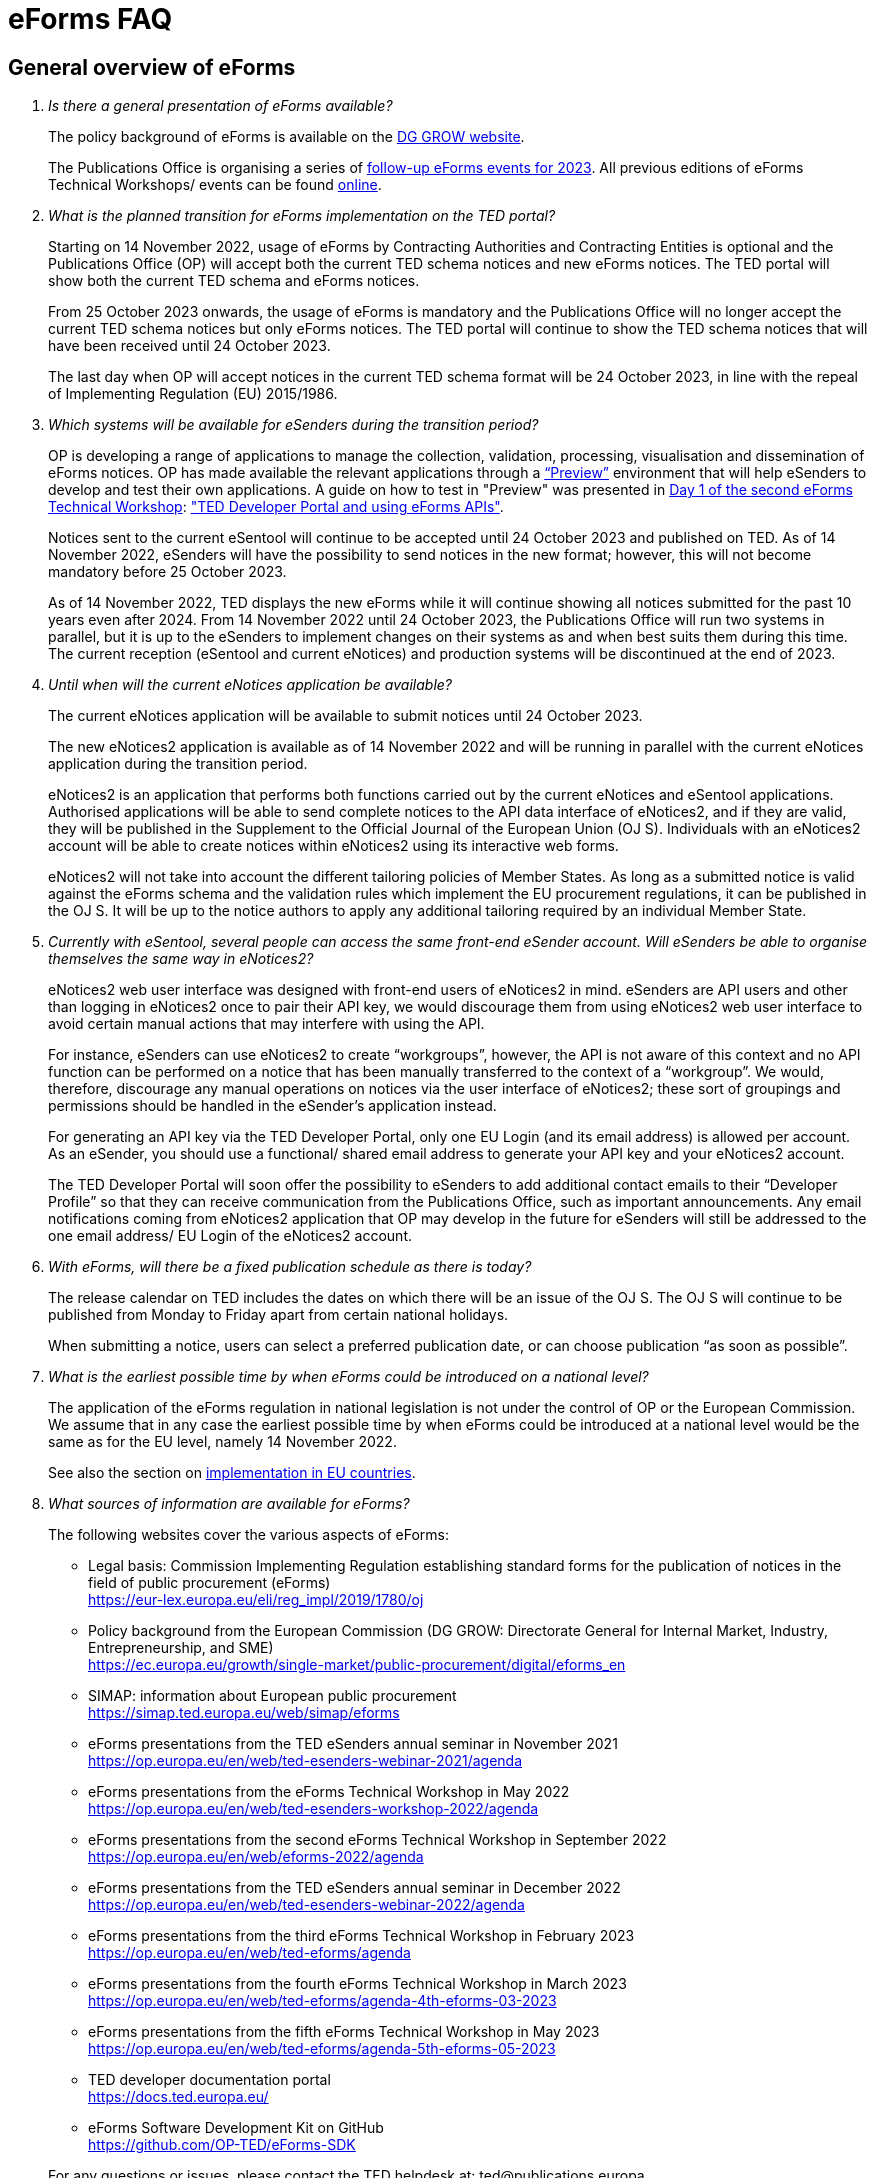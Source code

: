= eForms FAQ
:page-aliases: home:FAQ:eforms.adoc

== General overview of eForms 
[qanda]
 

Is there a general presentation of eForms available?:: 

The policy background of eForms is available on the link:https://ec.europa.eu/growth/single-market/public-procurement/digital/eforms_en[DG GROW website].
+
The Publications Office is organising a series of link:https://op.europa.eu/en/web/ted-eforms/home[follow-up eForms events for 2023]. All previous editions of eForms Technical Workshops/ events can be found link:https://op.europa.eu/en/web/ted-eforms/previous-editions[online].
+




What is the planned transition for eForms implementation on the TED portal?:: 

Starting on 14 November 2022, usage of eForms by Contracting Authorities
and Contracting Entities is optional and the Publications Office (OP) will
accept both the current TED schema notices and new eForms notices. The
TED portal will show both the current TED schema and eForms notices. 
+
From 25 October 2023 onwards, the usage of eForms is mandatory and the
Publications Office will no longer accept the current TED schema notices
but only eForms notices. The TED portal will continue to show the TED
schema notices that will have been received until 24 October 2023. 
+
The last day when OP will accept notices in the current TED schema format 
will be 24 October 2023, in line with the repeal of Implementing Regulation (EU) 2015/1986.
 

Which systems will be available for eSenders during the transition period?:: 

OP is developing a range of applications to manage the collection, validation, processing, visualisation and dissemination of eForms notices. 
OP has made available the relevant applications through a link:https://docs.ted.europa.eu/home/eforms/preview/[“Preview”] environment 
that will help eSenders to develop and test their own applications. A guide on how to test in "Preview" was presented in
link:https://op.europa.eu/en/web/eforms-2022/agenda[Day 1 of the second eForms Technical Workshop]: 
link:https://op.europa.eu/documents/10630606/0/TED-Developer-Portal-eForms-APIs-Sep29-eForms-Technical-Workshop.pptx/d0237e8e-500d-4b11-526c-e66c23ec773c?t=1664438251508["TED Developer Portal and using eForms APIs"].
+
Notices sent to the current eSentool will continue to be accepted until
24 October 2023 and published on TED. As of 14 November 2022, eSenders
will have the possibility to send notices in the new format; however,
this will not become mandatory before 25 October 2023. 
+
As of 14 November 2022, TED displays the new eForms while it will continue showing all notices 
submitted for the past 10 years even after 2024. 
From 14 November 2022 until 24 October 2023, the Publications Office
will run two systems in parallel, but it is up to the eSenders to
implement changes on their systems as and when best suits them during
this time. The current reception (eSentool and current eNotices) and production systems will be discontinued at the end of 2023.

 

Until when will the current eNotices application be available?:: 
 
The current eNotices application will be available to submit notices until 24 October 2023. 
+
The new eNotices2 application is available as of 14 November 2022
and will be running in parallel with the current eNotices application during the
transition period. 
+
eNotices2 is an application that performs both functions carried out 
by the current eNotices and eSentool applications. Authorised applications 
will be able to send complete notices to the API data interface of eNotices2, 
and if they are valid, they will be published in the Supplement to the Official Journal 
of the European Union (OJ S). Individuals with an eNotices2 account will be able to 
create notices within eNotices2 using its interactive web forms. 
+
eNotices2 will not take into account the different tailoring policies of Member States. 
As long as a submitted notice is valid against the eForms schema and the validation 
rules which implement the EU procurement regulations, it can be published in the OJ S. 
It will be up to the notice authors to apply any additional tailoring required 
by an individual Member State. 
 
 
 
Currently with eSentool, several people can access the same front-end eSender account. Will eSenders be able to organise themselves the same way in eNotices2?::

eNotices2 web user interface was designed with front-end users of eNotices2 in mind. 
eSenders are API users and other than logging in eNotices2 once to pair their API key, 
we would discourage them from using eNotices2 web user interface to avoid certain manual actions that may interfere with using the API. 
+
For instance, eSenders can use eNotices2 to create “workgroups”, however, the API is not aware of this context 
and no API function can be performed on a notice that has been manually transferred to the context of a “workgroup”. 
We would, therefore, discourage any manual operations on notices via the user interface of eNotices2; 
these sort of groupings and permissions should be handled in the eSender’s application instead. 
+
For generating an API key via the TED Developer Portal, only one EU Login (and its email address) is allowed per account. 
As an eSender, you should use a functional/ shared email address to generate your API key and your eNotices2 account.  
+
The TED Developer Portal will soon offer the possibility to eSenders to add additional contact emails to their “Developer Profile” 
so that they can receive communication from the Publications Office, such as important announcements. 
Any email notifications coming from eNotices2 application that OP may develop in the future for eSenders will still be addressed 
to the one email address/ EU Login of the eNotices2 account. 



With eForms, will there be a fixed publication schedule as there is today?::

The release calendar on TED includes the dates on which there will be an issue of the OJ S. 
The OJ S will continue to be published from Monday to Friday apart from certain national holidays. 
+
When submitting a notice, users can select a preferred publication date, or can choose publication “as soon as possible”. 
  


What is the earliest possible time by when eForms could be introduced on a national level?:: 

The application of the eForms regulation in national legislation is
not under the control of OP or the European
Commission. We assume that in any case the earliest possible time by
when eForms could be introduced at a national level would be the same as
for the EU level, namely 14 November 2022. 
+
See also the section on link:https://ec.europa.eu/growth/single-market/public-procurement/digital/eforms_en[implementation in EU countries].


 
What sources of information are available for eForms?:: 

The following websites cover the various aspects of eForms: 
+
--
* Legal basis: Commission Implementing Regulation establishing standard
forms for the publication of notices in the field of public procurement (eForms) +
link:https://eur-lex.europa.eu/eli/reg_impl/2019/1780/oj[]
+
* Policy background from the European Commission (DG GROW: Directorate
General for Internal Market, Industry, Entrepreneurship, and SME) +
https://ec.europa.eu/growth/single-market/public-procurement/digital/eforms_en
+
* SIMAP: information about European public procurement +
https://simap.ted.europa.eu/web/simap/eforms
+
* eForms presentations from the TED eSenders annual seminar in November 2021 +
https://op.europa.eu/en/web/ted-esenders-webinar-2021/agenda
+
* eForms presentations from the eForms Technical Workshop in May 2022 +
https://op.europa.eu/en/web/ted-esenders-workshop-2022/agenda
+
* eForms presentations from the second eForms Technical Workshop in September 2022 +
https://op.europa.eu/en/web/eforms-2022/agenda
+
* eForms presentations from the TED eSenders annual seminar in December 2022 +
https://op.europa.eu/en/web/ted-esenders-webinar-2022/agenda
+
* eForms presentations from the third eForms Technical Workshop in February 2023 +
https://op.europa.eu/en/web/ted-eforms/agenda
+
* eForms presentations from the fourth eForms Technical Workshop in March 2023 +
https://op.europa.eu/en/web/ted-eforms/agenda-4th-eforms-03-2023
+
* eForms presentations from the fifth eForms Technical Workshop in May 2023 +
https://op.europa.eu/en/web/ted-eforms/agenda-5th-eforms-05-2023
+
* TED developer documentation portal +
https://docs.ted.europa.eu/
+
* eForms Software Development Kit on GitHub +
https://github.com/OP-TED/eForms-SDK
--
+
For any questions or issues, please contact the TED helpdesk at: ted@publications.europa  
+

For developers, please see our link:https://docs.ted.europa.eu/eforms/latest/guide/index.html[eForms Developer Guide].
+

For technical and development-related questions, GitHub discussions are open for developers: https://github.com/OP-TED/eForms-SDK/discussions/. 
The forum is to allow eForms application developers to provide feedback and share their experiences using the eForms SDK. 
The eForms SDK development team at the Publications Office may collect feedback but may not be able to engage in discussions. 
If you want to report a bug in the eForms SDK, please create an issue: https://github.com/OP-TED/eForms-SDK/issues.
+

Please note that the document "XPATHs provisional release v. 1.0.docx" is outdated 
and will no longer be updated. The equivalent information, and much more, is now available in the 
eForms SDK, which also takes into account the fact that some Business Terms occur 
in different contexts, and that the rules may differ between these contexts. 
 

== Forms and procedures 
[qanda]

 
Is there a mapping of standard forms to eForms notices?::

For a mapping of standard forms to eForms notices, please refer to COMMISSION IMPLEMENTING REGULATION (EU) 2019/1780 and 
Table 1 of the Annex as the authoritative source of information. 
+
You may also find useful the “Initial mapping of current TED-XML schema to eForms (13/04/2022)”, 
which was shared on SIMAP: https://simap.ted.europa.eu/web/simap/eforms 



What is the lifecycle of an eForms notice?::

An overview of the 
link:https://op.europa.eu/documents/11465927/11661400/2023-01-02-Lifecycle+of+eForms+notices-3rd+eForms+Technical+Workshop.pptx/a83fc6b8-191e-3e20-a412-7b94ba5317cc?t=1675250338281[lifecycle of eForms notices] was presented during the 3rd eForms Technical Workshop.


What is planned with eForms regarding the OJ S publication number?::

Starting on 14 November any notices submitted as eForms will have a publication number of 8 digits, 
meaning that any application handling eForms must use this format. As of SDK 1.7, eForms notices will have up to 8 digits (leading zeros allowed). 
On TED, eForms notices will therefore have a publication number of up to 8 digits
and TED-XML notices will continue to have a 6-digit publication number. 
+
The current TED website will continue to have a limitation of 6 digits when addressing a notice in its URL, meaning that it will be necessary to 
remove the two leading zeros in the publication number when linking to an eForms notice.  For example, to link to eForms notice 00654321-2022, 
the URL would be https://ted.europa.eu/udl?uri=TED:NOTICE:654321-2022:TEXT:EN:HTML 
+
TED publication numbers will not exceed 1 million per year and can continue to be expressed in 6 digits. 
This limitation will end with the launch of the TED 2.0 website in the second half of 2023. 



Will eSenders have to send eForms for procedures that were started with the current standard forms? If so, how will the previous publication field be filled in, given that the Procedure Identifier is not used in the current forms?:: 

Once the use of eForms becomes mandatory, eSenders will be required to
send eForms notices for any procedures that were started with the
current standard forms. As there is no Procedure Identifier in the
current forms, in these cases the notice number of the previous TED XML
notice (as published in the OJ S) must be entered in the previous
publication field in the eForms notice. 
+
See link:https://docs.ted.europa.eu/eforms/latest/schema/procedure-lot-part-information.html#previousNoticeSection[Previous Notice (OPP-090)] in the documentation. 
+
OPP-090 should be used exclusively to point to a TED XML notice if it may not be covered by other fields, i.e.:
+
* Change Notice Version Identifier (BT-758),
+
* Modification Previous Notice Section Identifier (BT-1501),
+
* Previous Planning Identifier (BT-125), or
+
* Framework Notice Identifier (OPT-100).

+
Any referenced notice must have been already published. Referring to a TED XML notice, the format may only be ‘XXXXXX-YYYY’, i.e. Notice Publication ID.

+ 
To link from an eForms Notice to a published TED XML notice: 
* When modifying one or more Contracts, use a Contract Modification Notice, with BT-1501 Modification Previous Notice Identifier holding the Publication ID of the original Contract Award Notice.
+
* When changing any Notice, or the procurement documents associated with a Notice, publish a Change Notice with BT-758 holding the Publication ID of the previous Change notice, or if this is the first Change notice, the original notice. 
+
* When linking a Lot or Part to one or more Parts of a preceding Prior Information Notice, BT-125 should contain the Publication ID of the PIN Notice. 
+
* When linking a specific SettledContract to a Framework Contract, OPT-100 should contain the Publication ID of the notice related to the Framework Contract. 
+
* If none of the above options apply, a preceding notice may be linked to by putting its Publication ID in OPP-090. 


 
In the documentation we can read that we must use a UUID version 4 for the Procedure Identifier. Are there any limitations? Can we use every possible identifier and is it possible that two or more eSenders use the same number identifier in this case?::

The Procedure UUID is not linked to the eSender but to the procedure. Same Procedure UUID documents will be linked together in the same family of documents; 
this is the case - for instance -  for a continued procedure. In practice, it would be possible to send same family documents 
(linked together through the same Procedure ID) through different eSenders/ platforms. 
+
There are no limitations at this stage and version 4 UUID was chosen as the chances that the same UUID will be generated is close enough to zero to be negligible. 



How can a Contract Notice (current schema) be linked to a Contract Award Notice (eForms)?::

eForms include some BTs with the identifier of the previous notice, regardless of 
whether the notice uses the current TED schema or is an eForms notice. 
If the previous notice does not use eForms, the identifier will be the OJ S Notice ID (XXXXXX-YYYY). 
For eForms, the previous notice identifier can be the Notice ID (UUID-vv).
+
See also link:https://docs.ted.europa.eu/eforms/latest/schema/procedure-lot-part-information.html#previousNoticeSection[Previous Notice (OPP-090)]
in the documentation. 



How do we make a correction (F14) to a notice published in current schema, after transitioning to eForms?::

In the same way that it will be possible to link current form notices to eForms 
for procedures that started with the current form TED schema and ended with eForms. 
+
The notice in eForms format will link to the preceding TED format notice 
by referencing its OJ S number. However, a TED format notice cannot follow a notice 
in eForms format. 
+
OP is currently creating a converter, so a published notice 
in TED format can be converted to a partial eForms notice; "partial", because eForms notices 
contain much more information than TED notices. However, the "partial" eForms notice 
will have to be completed and checked in the eSenders’ systems. 
+
Regarding the F14, there is no longer a specific form for corrections such as the current F14. 
The Change notice Business Group will instead work as a separate section that will be 
attached to any notice, to indicate that this notice corrects, changes, or otherwise modifies 
a "parent" notice with the use of BG-9 and in particular BT-140 Change Reason Code. Both the original notice and its change notice will be published.
+
See link:https://docs.ted.europa.eu/eforms/latest/schema/change-notice.html#changesAssociatedElementsTable[Changes-associated elements] in the documentation
and questions concerning change notices on GitHub: https://github.com/OP-TED/eForms-SDK/discussions/88# 



Currently an F14 may not be submitted until its previous notice is published. Will there be a change with eForms?:: 

With eForms, there will be a Change notice, which is a reproduction of its parent notice with an extra section 
to advertise changes to the procurement and procurement documents and for correction of clerical errors.
Major changes such as adding or removing Lots to a published Contract Notice cannot be done through a Change notice; 
in this case, a new CN would be expected. 
+
A Change form is only possible for notices whose parent notice has been published to avoid the possibility that different users 
may act on the same notice at the same time. If the parent notice has not yet been published, users can stop publication and resubmit. 
+
In case of many clerical errors, it will be possible to cancel a notice, which will cancel the notice itself and make it null and void, 
but this will not cancel the procedure. The user can - in this case - republish the same notice. 
To cancel the procedure, we would expect a Contract Award Notice with no winner - regardless of whether the submission deadlines have been reached or not – 
along with a reason.  
+
Even when the Contracting Authority decides to end the process for one lot only (out of many) with no winner in the CAN, 
the lot would be expected to be present/ carried over for all changes in the future. The Contracting Authority may choose to indicate that the lot 
will not be relaunched through BT-634. 
+
Please note that all notices that are successfully submitted will be published. The publication of a notice itself cannot be cancelled 
unless a user stops it before it reaches the daily export to TED. 



Does the publication of a CAN to cancel one / some of the lots automatically require the buyer to also publish a Change notice for the original Contract Notice, in order to “update” it?::
 
There is no obligation to publish a change; the buyer could, however, change the notice and use BT-634 to explicitly note that 
this lot/ these lots will not be relaunched. 



When creating a Change notice, should we send a new notice version with all changes included AND the section with the information of what has been changed or should we only send the Change notice separately?::

The Change notice Business Group works as a separate section that will be attached to any notice to indicate that this notice corrects, 
changes, or otherwise modifies a "parent" notice (identified by NoticeID and VersionID) with the use of BG-9 and in particular BT-140 Change Reason Code. 
+
A Change notice must contain all the information reported in the initial notice, with changes applied, as well as a section 
describing the latest changes (to the immediately preceding Notice): 
+
Changes may apply to notices of any form type. A Change notice may only concern a single notice and contains all the information from 
that initial notice with applied changes in addition to the information on those changes. 
+
When a change is applied to a previous Change notice, the consolidated text must integrate all changes from previous versions, 
and only the latest changes are described in the changes section. 
+
A Change notice may report that the procurement documents referenced by the initial notice have changed, and the date of that change, 
using BT-718 Procurement Documents Change Indicator and BT-719 Procurement Documents Change Date. 
A description of the changes to the procurement documents may be included in BT-141 Change Description. 
+
The Notice VersionID is described in the link:https://docs.ted.europa.eu/eforms/latest/schema/notice-information.html#noticeIDSection[Notice & Version Identifiers] 
section: "Versions of a notice are purely editorial and for a given Notice ID, a single version may be published." 
+ 
The Notice VersionID can relate only to the editorial versions of the same notice (with the same Notice Identifier), 
managed by the generating application (e.g. eNotices2 or an eSender’s system), before publication of the notice. 
Only one of these versions will get published. 
+ 
The version ID values of different notices do not relate to each other. So, the VersionID of a Change notice 
is not related to the VersionID of the preceding notice. 
+ 
In the link:https://docs.ted.europa.eu/eforms/latest/schema/change-notice.html[Change Notice] section, the word "version" is used 
to describe a notice or any of the related Change notices. 



We understand that the Change notice shall have its own identifier and version that differs from the one of the notice that has been changed. Does that mean that the initial notice always keeps the same version number?::

Yes. Multiple version IDs are for pre-publication, when eSenders might have multiple versions of the same notice on their systems 
and submit some of them. Each time a notice with the same notice identifier is submitted and accepted by the destination application 
(and publication is not stopped by the user), it must have a different version ID (starting at "01" and incrementing).
+
The first time the notice is accepted and published, the version ID of the notice they submitted is then final, 
and no other notices with the same notice identifier will be accepted. The version ID should increase if the notice is stopped 
and resubmitted or in case of error. 
+
The association of a Change notice to its parent notice is performed using BT-758. There may be multiple changes applied in a single change notice 
(each change refers to the relevant section using BT-13716). When changes appear at different points in time, 
then successive Change notices have to be submitted, each referring to the previous one.
+
Changes may only be applied on published notices, therefore, the use case where a second change should be applied 
while the first one has not been published should be addressed either way: 
+
--
* Complete and submit the first Change notice to have it published and then proceed with the second
* Integrate all changes in a single valid Change notice
--
+
When the non publication of the first Change is purely associated to non reliable transmission, then, 
if the first Change has to be published separately, use an alternative channel (e.g. eNotices2). 
+
BT-13716: Change Previous Notice Section Identifier refers to sections of the published notice. These reference identifiers 
should match identifiers that exist in the change notice. The list of section identifiers is reported in table 3 of 
link:https://docs.ted.europa.eu/eforms/latest/schema/identifiers.html#_referring_to_sections_of_a_notice[Referring to sections of a notice]. 



Can you please clarify the meaning of each choice in the codelist Change corrig justification and when to use them?::

Please refer to the definitions in the link:https://op.europa.eu/en/web/eu-vocabularies/concept-scheme/-/resource?uri=http://publications.europa.eu/resource/authority/change-corrig-justification[Change-corrig-justification] codelist on EU Vocabularies. 
+
This codelist is required for BT-140 Change Reason Code when using a Change notice.  



What will be the notice status of an eForms notice through its lifecycle?::

A user working on the user interface of eNotices2 will be able to see the following notice status: 
- Draft: The notice is being drafted. 
- Submitted: The notice is successfully received, validated and sent to OP (received by TED-Monitor-2022). 
- Published: The notice is published online on TED. 
- Stopped: Publication of the notice was stopped by the buyer/ eSender before publication and the request was accepted. 
- Not published: The notice was received but not published on TED.
- Deleted: The notice has been deleted by front-end user.
- Archived: The notice has been archived by front-end user.
- Publishing: Publication process in progress, i.e. the notice has been added to the daily export for TED. 

+
The following notice statuses can be queried via the API for eSenders:
DRAFT, SUBMITTED, STOPPED, PUBLISHED, DELETED, NOT_PUBLISHED, ARCHIVED, VALIDATION_FAILED, PUBLISHING.
For more information, see the relevant section: https://docs.ted.europa.eu/home/eforms/FAQ/index.html#_apis_and_web_services. 



What is the meaning of notice status “Not published”? Will there be reason codes for “Not Published” notices?::

If a notice is rejected due to manual lawfulness checks, or a technical error occurs in TED Monitor 2022, 
the notice will obtain status “Not published”, which can be queried through the API. Rejection due to lawfulness manual check 
will be communicated via email to the contracting authority only. 



What is the meaning of notice status “Publishing”?::

Every working day, (generally around 16:00 CET depending on the number of notices to be published), the Publications Office 
initiates the process of publication of the next OJ S. If a notice is in the daily export to TED and the process has been initiated, 
the status of a “submitted” notice will then change to "publishing". “Stop publication” action is no longer possible 
for notices in status “publishing”. Once the notice has been published, you will be able to submit a change notice for publication in the OJ S 
cancelling the initial notice, i.e. by creating a change notice with reason “notice cancelled”. Both the original notice 
and the change notice will be published in the OJ S in this case. 



What is meant by E1, E2, E3, E4 and E5 in the Excel document annexed to the eForms regulation?:: 

E1, E2, E3, E4 and E5 refer to forms that are not part of
the eForms regulation, but they were included in the “Extended Annex” to
regulation 2019/1780 available at: https://ec.europa.eu/docsroom/documents/43488
+
These forms will be implemented after eForms are mandatory in October
2023 and their use, which currently has no EU legal basis, will be optional. 
+
They would extend (E) the set of the other forms and correspond to the
following notices:  
+
- Preliminary Market Consultation (E1) 
- PIN below threshold (E2) 
- CN below threshold (E3) 
- CAN below threshold (E4) 
- Contract Completion (E5) 
+
Member States could send below threshold notices via eForms as from November 2022 as long as they comply 
with the rules for their equivalent above threshold notices. Member States may choose to require other fields for national publication, 
but these are outside the scope of eForms. 



What is the legal value of the five other non-eForm forms?::

The Implementing Regulation has 40 eForms. The 5 other forms are not eForms and implement other EU regulations but they are included in the same systems at OP:
- T01, T02: regulation 1370/2007 (public passenger transport by rail and by road) 
- X01, X02: business registration (European economic interest grouping and European company/cooperative society) 
- CEI: call for expression of interest (by EU institutions) 



What is the notice variant Business Registration Information used for?:: 

The “Business Registration Information Notice” scheme refers to European
Company and European Economic Interest Grouping notices, currently
available as interactive PDFs only. 
+
They are not part of the eForms Implementing Regulation but they are implemented in the same systems at the Publications Office 
so they appear in the eForms schema and rules as forms X01 and X02.

 

What is foreseen in eForms for countries that have no NUTS code?::

The eForms Regulation Annex 2 states that for both BT-507 Organisation Country Subdivision, and BT-5071 Place Performance Country Subdivision, 
"The NUTS3 classification code must be used." BT-507 and BT-5071 are intended to be used only when the NUTS3 level is known.
If a country does not have NUTS3 code, then it is not required. SDK 0.5.0 and future versions have reduced the NUTS codelist to only level 3 NUTS codes. 
+
BT-507 is only mandatory if one or more of BT-513 Organisation City, BT-512 Organisation Post Code, or BT-510 Organisation Street is present. 
And BT-5071 is only mandatory if one or more of BT-5131 Place Performance City, BT-5121 Place Performance Post Code, or BT-5101 Place Performance Street 
is present. 
+
BT-514 Organisation Country Code, and BT-514 Place Performance Country Code, are used to specify a country. If the country is used as a geographical 
region, neither BT-507 nor BT-5071 is required. 
+
When Place Performance Services Other (BT-727) has the value "anyw-cou" (Anywhere in the given country), the Place Performance Country Code (BT-5141) is mandatory. 



How will tailoring by Member States be handled by TED and the Publications Office?:: 

National specificities and their implementation at national, regional
and local level are outside OP's remit. 
+
In the eNotices2 form-filling tool user interface, users will be able to fill in and
send notices based on the eForms regulation. eNotices2 is not aware of
and does not apply any compliance with Member State tailoring; for
example, it will not check if an optional field (according to the EU
regulation) is mandatory at national level.  
+
The same applies to notices sent by eSenders via the eNotices API
(the successor of eSentool). All notices go through the same checks of
the Central Validation Service, not applying any Member State
tailoring. It is up to each user (or eSender) to ensure that their
notices comply with the national implementation of eForms.  +
 

== Planning and development 
[qanda]
 

What are the update cycles and how is change management (minor/major releases etc.) carried out for eForms?:: 

The technical standards will be based on the eForms SDK, which is versioned clearly, in particular to distinguish any breaking changes.  
+
See also the developer documentation about SDK versioning at: 
https://docs.ted.europa.eu/eforms/latest/versioning.html 
+
The formal change management governance is currently being set up and a change management board is envisaged. 

 

Has development of eNotices2 started?:: 

The development of eNotices2 started in 2020 and the application went in production in November 2022. 
+
The scope of the application is to implement the eForms requirements in
a product that will allow at least the same functionalities that are
available in the current eNotices and the main functionalities that
are currently available in eSentool.  
+
The application also has a number of new features that will make
it easier and more streamlined for contracting parties to publish
notices, while mitigating the inherent complexity of the eForms
regulation as much as possible.
+
Presentations are available at the link:https://op.europa.eu/en/web/ted-esenders-webinar-2021[2021 eSenders seminar]. An updated demo 
of eNotices2 front-end application was presented during the 
link:https://op.europa.eu/en/web/ted-esenders-workshop-2022/agenda[eForms Technical Workshop of May 2022]. 
+
eNotices2 is also available in link:https://docs.ted.europa.eu/home/eforms/preview/index.html#_enotices2["Preview"] for testing purposes.


 
From 14 November 2022, will EU public buyers be able to create their eForms in eNotices2? Will it propose all the fields (mandatory and optional)?::

This is the point of eNotices2: it will provide all mandatory and optional fields 
and it will have rules to determine which fields are mandatory under certain conditions. 
There will also be a feature for users to make some of the optional fields mandatory. In the same way, 
it is also foreseen that if an optional field is not relevant for some users, the administrator of 
the organisation can “hide” these optional fields from view should they wish so.



Will there be a test system where users can test their eForms applications/ development?::

An instance of the OP applications is deployed as a link:https://docs.ted.europa.eu/home/eforms/preview/[“Preview”] environment. 
The applications started to be made progressively available during Q2 2022.



Will you continue to send email notifications, e.g. to the Contracting Authorities, to remind them to publish a contract award notice?::

We have foreseen quite an extensive notification system, which will contain several methods for communication with eNotices2 users, 
including email communications. We should also provide the means to retrieve the information about the contracting authority 
sending notice through an eSender via the Notice Author concept, when it is needed. We have not yet decided if the reminder 
to publish a Contract Award Notice will be sent through an email notification, though it will likely be the case at some point.



Will eNotices2 send email notification for notices submitted by Web Services about publications or non-publication?::

This is currently under discussion. There is going to be an extensive notification 
system within eNotices2 and once this is in place, we may consider continuing with email notifications. 
For notices sent through Web Services and which have failed validation, an email notification will be sent 
to the Notice Author detailing all the rules that failed. 
+
For the initial stages, there will be no email notifications for eSenders that submit notices via the API. 
eSenders will need to rely on their queries.



== Visualisation and display of eForms notices 
[qanda]
 

Will a standard visual display be applied for eForms? Is it possible for the Publications Office to share (PDF) templates of eForms?:: 

The eForms will be displayed as standard forms, both within the
application that will be used to create and submit them (eNotices2) and
for their display on the TED website. The visual display will focus on
user-friendliness. As part of the ongoing development of eForms, the provisional samples of the 40 mandatory notices in PDF format 
was published in July 2021 at: https://simap.ted.europa.eu/documents/10184/320101/eForms+notice+PDF+samples+2021-07-22/c6785da3-8907-4071-9980-bb670b8ae9b8
+
An updated link:https://simap.ted.europa.eu/documents/10184/320101/eforms_2022-05-10-html/6be809e4-ac8a-4bc1-96d9-11b5fc366e6a[HTML file] was published 
in May 2022. It provides sample data to make it easier to see the TED Viewer structure, understand how the elements fit together 
and allows to switch between different notice types. The biggest structural change compared to samples from July 2021 
is the decision to group almost all the organisation information in one section. The current version is not yet final 
but it is quite close to what the eForms TED Viewer will produce. 
+
The link:https://github.com/OP-TED/eForms-SDK/tree/develop/view-templates[view-templates] available in the SDK 
contain the technical definition of how an HTML/ PDF will be generated by TED Viewer 2022. 
+
The link:https://github.com/OP-TED/eforms-notice-viewer[eForms notice viewer] is available on GitHub as a sample application 
that can visualise an eForms notice in HTML; it is not a production-ready application. 
 
 

How will eForms notices be published and displayed on the TED website?:: 

For information about the future changes planned for the TED website, please refer to the relevant presentation in the 2021 eSenders Seminar: 
https://op.europa.eu/documents/8651547/0/eForms-in-TED-and-the-future-TED-2-0-2021-eSenders-seminar.pptx/317c4f15-9a18-58c3-a38e-be283206b977?t=1636106124942.



What preview solution do you provide with eForms TED API?::

TED Viewer 2022 is available through an API in order to visualise the notice in HTML and PDF. 
It will be possible to preview a notice before sending it for publication.



What will be the retention period for the display of the eForms notices published on TED?:: 

The retention period for displaying all notices (including eForms
notices) on the TED website is 10 years (data available as of
1/1/2014). 



Will the Publications Office be providing eForms-rendering stylesheets?::

OP does not intend to provide XSL stylesheets. The view-templates in the SDK define how eForms will be displayed by TED Viewer 2022, 
using the eForms expression language (EFX). 
+
Users will also be able to render eForms notices in HTML or PDF using the service provided by TED Viewer 2022, which is going to be available through an API.



Will the Publications Office be providing XML notice samples for every PDF notice sample?::

The PDFs are only examples of how notices could be displayed. There are also examples of XML notices in the SDK 
at https://github.com/OP-TED/eForms-SDK/tree/main/examples/notices.
+
They are not the same notices as the ones used in the PDF views but they are aligned with the other SDK elements (like the schemas and rules).
 
 
 
What is the meaning of section 10.CHANGE in eForms 40 - Contract Modification Notice?::

eForm 40 is the equivalent of current TED schema form 20; it is used to publicise changes in ongoing contracts. 
As with all other forms, it may be corrected, in which case, a form 40 will contain section 10 (change) and 
will be published as a Change notice for a link:https://docs.ted.europa.eu/eforms/latest/schema/contract-modification-notice.html[Contract Modification Notice].





== Technical documentation and Software Development Kit 
[qanda]
 

Where can I find the latest technical documentation published on eForms (schemas, business or validation rules and other relevant information)?:: 

Technical information on eForms, relevant to developers and experts, can
be found in the eForms Software Development Kit (SDK) on GitHub at https://github.com/OP-TED/eForms-SDK 

 

What is the purpose and governance of the SDK?:: 

Provisional releases of the eForms Schema and eForms Documentation were
provided in 2019 and 2020 through separate announcements on SIMAP. In
order to assist eSenders and eForms developers, new releases of the
eForms artefacts are now bundled together in the form of a Software
Development Kit (SDK). This includes the eForms schema, Schematron
validation rules, eForms documentation, sample XML documents and other elements. All
artefacts are versioned together with the version number of the eForms
SDK. 
+
The eForms documentation will indicate the version of the eForms SDK
that modified it. Likewise, the sample XML files will indicate the
version of the eForms SDK used when they were created or last modified. 
+
For more information on SDK versioning: https://docs.ted.europa.eu/eforms/latest/versioning
+
The purpose of the SDK is to assist eForms developers in creating applications that generate eForms notices in order to send them to eNotices2. 
Our link:https://docs.ted.europa.eu/eforms/latest/guide/index.html[eForms Developer Guide] aims to address some of the most common issues 
faced by developers of eForms Applications.
+
The components of the SDK are intended to be directly consumed by these applications. Multiple versions of the SDK will be maintained and remain 
available as long as they are supported by the legislation or business rules, allowing for more flexibility on the timing of upgrades 
on the eSenders’ applications. Updating applications to use new versions of the SDK should require minimal effort if the applications 
are built to integrate the SDK components.
+
More information about the SDK was presented at the link:https://op.europa.eu/en/web/ted-esenders-webinar-2021[2021 eSenders seminar].
+
The link:https://op.europa.eu/en/web/ted-esenders-workshop-2022/agenda[May 2022 eForms Technical Workshop] focused on building metadata-driven 
applications using the SDK, followed by the link:https://op.europa.eu/en/web/eforms-2022/agenda[second eForms Technical Workshop of September 2022] and 
the link:https://op.europa.eu/en/web/ted-esenders-webinar-2022/home[TED eSenders annual seminar of 2022]. 
+
For more information and examples of metadata driven applications: https://docs.ted.europa.eu/eforms/latest/metadata-driven-applications.html



Is there a roadmap (release plan) for future eForms SDK releases or a set release date for SDK versions?::

The eForms SDK is a complicated development and information is made available as fast as possible. 
An initial version of the SDK roadmap is available at link:https://docs.ted.europa.eu/home/eforms/roadmap/index.html[eForms SDK roadmap] 
and will be updated progressively. The page was created with a view to outlining the changes and additions to the eForms SDK 
planned in the upcoming releases.
+
The idea of the SDK is not to be bound by specific release dates. Please note that version 1.0.0 refers to the technical compatibility of the SDK 
as described in link:https://docs.ted.europa.eu/eforms/latest/versioning.html[eForms SDK Versioning].
+
The metadata of the SDK, in particular the schema and the rules, have still changed after version 1.0.0 and until shortly before November 2022. 
+
This is because the European Commission has published an amendment to the 2019 eForms implementing regulations which changed 
and added several business terms: https://eur-lex.europa.eu/legal-content/EN/TXT/?uri=CELEX%3A32022R2303 
+
The BTs included in this version of the annex are the same ones that we have included in the SDK and that the amendment has; 
please note that there are some limited changes since the public consultation involving BT names and descriptions. 



Since the codelists are bound to SDK versions, is there a risk that an SDK version/ lifetime can be short-lived?::

Versions of the SDK might be short-lived due to various reasons; however, multiple versions of the SDK can be used at the same time 
provided they are still acceptable. OP will aim to avoid breaking changes but stopping support for an SDK 
will often come for legal reasons and will be given a six-month transition time. Technically, there would be no reason 
to deprecate a version of the SDK. Significant business changes, such as making mandatory some fields that were previously optional, 
might force us to deprecate an active version of the SDK after a pre-announced transition period.
+
Having a metadata-driven approach to this should enable users to make the technical transition with little to no effort. 
In theory, a metadata-driven approach could render any changes directly consumable by an application without human intervention
and the goal of the SDK is to minimise the effort. 
For more information on SDK versioning and backwards compatibility: https://docs.ted.europa.eu/eforms/latest/versioning.
See also related GitHub discussion from a technical perspective: https://github.com/OP-TED/eForms-SDK/discussions/222. 



Is it possible to predict and announce how many SDK releases there will be or how often these will happen before October 2023?::

We cannot predict with certainty how many SDK versions we will have in 2023. Our current release pace is quite fast 
while we correct and improve the SDK content but, very roughly, we estimate that we might have 5 or 6 minor versions until the summer of 2023.  
There will be at least one minor version of more significance towards the end of 2023 if there is an amendment to the eForms regulation. 
+
There will be as many patch releases as needed for each SDK version, i.e. releases that don’t affect the validity of submitted XMLs, 
like essential changes to translations or the view templates. As multiple versions of the SDK can be used at the same time 
given that they are still acceptable, eSenders would not need to upgrade to the latest SDK version; we would, however, encourage you 
to try to plan regular updates as this will gradually make the adjustment effort necessary less and less significant. 



With which SDK version can an eSender go live by October 2023?::

We will not stop support of an SDK version before a 6-month transition period, during which eSenders will have time 
to update their applications and test in Preview environment. Supporting several SDK versions in parallel allows for 
more flexibility as to when eSenders choose to upgrade their applications.  
+
We would, however, suggest that keeping up to date with later SDK versions (and changes these will include) may help eSenders 
adjust more easily and minimise the effort required. 



Other standardisation efforts provide information on how the business terms are mapped to the syntax. Currently OP provides a fields.json which is a highly       specialised tool used by OP. The fields.json contain max length constraints on fields, albeit no such limitation is found in the documentation.::

Fields.json does not attempt to follow or set a standard. It is a custom representation of field metadata 
that was chosen as the most suitable way for eForms systems to consume the information. 
OP is using it for its own applications (like eNotices2), and we aim to have a stable structure 
that can also be useful to external parties. The eForms implementing regulation does not define any maximum length constraints 
but we consider they are needed and have encoded them for each relevant field. Procurement notices are not intended 
to replace all the documents of a procurement procedure so there should be no need to publish very long texts. 


The XML schemas, its documentation and especially the mapping from business terms to fields in the schemas is essential to implementers in regard to technical and legal correctness. This includes the mapping of business terms to the XML schemas (XPATHs).::

The XML schemas and all relevant documentation are available on the eForms SDK; the IDs for Fields are always based on the "parent" BT. 
We have a specific definition for link:https://docs.ted.europa.eu/eforms/latest/fields/index.html#_what_is_a_field[Fields].
They most often map to single XML elements, but not always. The mapping of Fields to XML elements is contained in the fields.json file.



If we were to use the SDK, would there be the need to customise for the national adoptions?::

Yes, customisations and tailoring would need to be applied locally, on the user’s application.



Will OP be providing a mapping of current TED XML schema to eForms?::

To support the transition between the two data formats, OP is mapping the fields of the current TED XML schema to the eForms schema. 
+
This link:https://simap.ted.europa.eu/documents/10184/320101/TED-XML-to-eForms-mapping-OP-public-20220404/a0fed751-76cb-491b-957d-96985fdc82a4[mapping in Excel]
builds on the 2021 mapping of business terms by the European Commission and completes it with the technical mapping of TED XML 
to the fields of the eForms schema at XPath level. 
+
Not all standard forms (SF) are included, and there is not an exact business correspondence between each SF and each eForm notice. 
+
This Excel file is provided "as is" and may serve as a guide. It will not be further updated but any feedback is welcome via ted@publications.europa.eu 
+
OP is sharing the XSLT files with the actual implementation of these mappings, which will be progressively enriched: 
https://github.com/OP-TED/ted-xml-data-converter. 
+
OP is also intending to develop an application to convert from TED XML to eForms XML using these XSLT files and which will be provided as a public API service. 
+
The conversion of TED XML will always result in an invalid eForms XML because, for example, not all fields exist, or text fields 
cannot be turned into codelist values. But it should allow users and systems to carry over as much as possible of existing notices into the new format, 
for example, when continuing a procedure that overlaps the switch between the two schemas. 



[NOTE]
====
Please note that the eForms SDK is updated regularly. 
Updates are announced on link:https://simap.ted.europa.eu/web/simap/eforms[SIMAP]  
and on the link:https://webgate.ec.europa.eu/fpfis/wikis/pages/viewpage.action?spaceKey=TEDeSender&title=TED+eSenders[TED eSenders Workspace].

You can also use the "watch" repository feature of Github to receive notifications for new releases.
====



== APIs and Web Services 
[qanda]
 

Will there be a TED qualification environment available for eForms? When will there be a way to test the submission of eForms notices?:: 

Unlike the current standard forms in eSentool, there will be no
qualification procedure for eForms and any user with an API key and an eNotices2 account 
will be able to submit notices via the API. Similarly, Qualification and Simulation endpoints will cease to exist. 
The environments available will be instead Production and Preview.  
+
The Preview environment will be available indefinitely so that users can test validation of notices against new versions of the SDK. 
The latter will first be implemented in Preview environment during a pre-announced transition period before going into Production. 
Users can check the version range of the currently available SDK at any given time via the CVS API and version-range. See link:https://cvs.ted.europa.eu/swagger-ui/index.html[Swagger]. 
+
A Central Validation Service (CVS) will be remotely available so that you can check the validity of eForms
notices. As our developments have no awareness of national tailoring, the application of the eForms regulation in national legislation 
will not be taken into account for the CVS.
+
Any announcements on the availability of the CVS will be made via SIMAP at +
https://simap.ted.europa.eu/web/simap/eforms



Will a Sandbox be provided for testing the Web Services?::

A link:https://docs.ted.europa.eu/home/eforms/preview/[“Preview”] environment has been made available. 
We plan to offer the possibility for users to go through all the steps from submission to publication, 
but this is done incrementally, gradually adding steps to the environment. 



Will there be any limitations for using TED API Validation Service?::

The Central Validation Service (CVS) will be available to users the same way as for eNotices2. 
There should be no limitations in using the CVS through the TED API. However, there will be some throttling 
to prevent that possible abuse of the system would degrade the experience for users. Therefore, there will be some limits 
to make sure the system works well for everyone, but the exact limitations will be communicated at a later stage. 



Will there be change in authentication method for the new eForms and if so, what authentication method will be used for the API?::

For the new systems, we will be using API Keys, which is - as a mechanism - very close to what we have in eSentool. 
Instead, however, of basic authentication with a username and password, an API key will be sent to the user 
in another HTTP Header; this API key will verify the user’s identity and through it, the user will be able to connect to various services, 
i.e. submitting/ validating/ visualising notices. Any user can be a Web Services user as long as they have an API key. 



Where can I get an API key?::

API keys can be generated from the TED Developer Portal. Only one API key is allowed/ active at a time per EU Login.  
+
API keys are only valid for the environment they were created in. For instance, to send notices to Production via the eNotices2 API, 
you would need to generate your key in the link:https://developer.ted.europa.eu/home[Developer Portal in Production].
+
For a key to work in a link:https://docs.ted.europa.eu/home/eforms/preview/index.html[Preview] environment, e.g. CVS API in Preview, 
it needs to be generated in the link:https://developer.preview.ted.europa.eu/home[Developer Portal in Preview].
+
To use eNotices2 API (either in Preview or in Production), an eSender should log in at least once in the corresponding environment 
of the User Interface to pair their API key with their eNotices2 account. 
+
A guide on how to test in "Preview" was presented in
link:https://op.europa.eu/en/web/eforms-2022/agenda[Day 1 of the second eForms Technical Workshop]: 
link:https://op.europa.eu/documents/10630606/0/TED-Developer-Portal-eForms-APIs-Sep29-eForms-Technical-Workshop.pptx/d0237e8e-500d-4b11-526c-e66c23ec773c?t=1664438251508["TED Developer Portal and using eForms APIs"].



What is the purpose of the Developer Profile?::

The Developer Profile was first presented to eSenders and their developers in the 
link:https://op.europa.eu/en/web/eforms-2022/agenda[2nd eForms Technical Workshop] of September 2022 (TED Developer Portal and using eForms APIs). 
+
The TED Developer Portal is envisioned to be a central hub for TED developer services. OP will be gradually adding features 
for developer groups that are interested in TED developer products or data services. One of the first features will be the Developer Profile 
(to be deployed in Preview and Production environment in Q2 2023).
+
The Developer Profile can be used by eSenders to set up/ manage their eSender profile as part of the sign-up process in the TED Developer Portal 
and before they are able to generate an (or a new) API Key. For eSenders, we would recommend using a functional/ shared email address 
instead of a personal email address to set up your eSender profile in the Developer Portal in the Production environment. 
The identifier of your eSender profile should also be used as the identifier of your eSender organisation in the XML of the eForms notices you submit. 
We recommend that you only have one eSender account in Production, while your developers and testers 
can have the accounts they need in the Preview environment.
+
Making the profile public is entirely optional. The information eSenders provide in “Public profile” will be used (with their consent) 
to automatically generate a list of eSenders using eForms, which is the next step in the development. These lists will eventually replace the page
link:https://simap.ted.europa.eu/web/simap/list-of-ted-esenders[SIMAP-List of TED eSenders], which will not be maintained with eForms.
+
The latest developments and next steps of the TED Developer Portal were presented in the 
link:https://op.europa.eu/documents/11465927/12140313/2023-03-28+TED+Developer+Portal+-+4th+eForms+technical+workshop.pptx/2daf351f-50be-dd34-4044-4d30e908e0ed?t=1679990131820[4th eForms Technical Workshop] of 28 March.



Will the URL to which we send the messages remain the same?::  

The URL used for eForms notices will be different to the one used for
the current notices in eSentool.  
+
For the URLs and TED API documentation, please read the docs: https://docs.ted.europa.eu/api/index.html 



Will there be some API available, which users can use to transform/ convert TED XML to eForms?::

A converter is being developed, which will take a TED XML and convert it to a partial eForms XML. “Partial” because eForms notices 
contain more information than current TED notices. We will expose the converter to users through an API as a call service;
however, a full conversion will not be possible. For notice types that the converter does not cover, 
the information from the previous TED schema form will need to be entered again in the eForm for procedures that span the transition period.
If a field in a TED XML notice doesn’t exist in eForms, it’s only possible to use the free text of Additional Information field (BT-300).
+
A new release of the TED XML to eForms Converter (TEDXDC) has been published on link:https://github.com/OP-TED/ted-xml-data-converter[GitHub]. 
This release of the tool can partially convert all the main forms for the R2.0.9 schema: PIN, CN and CAN.



Can I send an incomplete notice via Web Service-API and continue via eNotices2 UI?::

No, the notices must be complete before they are submitted via API.
 
 
 
What are the notice statuses that eSenders will be able to query via the API?::

eSenders will be be able to query their notices with the below statuses:  
+
DRAFT, SUBMITTED, STOPPED, PUBLISHED, DELETED, NOT_PUBLISHED, ARCHIVED, VALIDATION_FAILED, PUBLISHING. 
+
Notice status VALIDATION_FAILED is only relevant to eSenders (users of eNotices2 API) and refers to notices that failed validation 
– i.e. that triggered CVS errors – upon submission. Such notices will never reach status “submitted” and will instead appear 
in the user interface and when querying the API with status “validation failed”. 
+
HTTP response is in this case “201 created” with "validationReportUrl" 
and "success"=false. The validation report is stored in eNotices2 and can be retrieved with the given URL (with proper authentication) 
or exported directly from the User Interface of eNotices2. The same notice businessID (noticeID + versionID) cannot be reused. 
+
Via the concept of Notice Author, an email notification will be sent to the Contracting Authority only, detailing what failed validation. 
+
An overview of eForms notice statuses was presented during the 3rd eForms Technical Workshop - 
link:https://op.europa.eu/en/web/ted-eforms/agenda[The lifecycle of eForms notices]


When can I stop publication of a notice via the API?::

Only when the notice is in status “SUBMITTED”. Once the status of the notice has changed to "PUBLISHING" or "PUBLISHED", 
it is no longer allowed to perform this action. When a submitted notice has entered the daily export to TED 
and OP has initiated the process of publication of the next OJ S (which happens around 16:00 CET on workdays), 
its status will change to “PUBLISHING” and subsequently to “PUBLISHED” (once published in TED). In this case it will only be possible 
to submit a change notice for publication in the OJ S cancelling the initial notice, i.e. by creating a change notice with ReasonCode “cancel” 
from change-corrig-justification.gc. Both the original notice and its change notice will be published in the OJ S. 



== Schema and field definitions 
[qanda]
 


What is a Group of Lots and is it optional?::

Grouping of Lots is optional and simply a question of ease of use, as some buyers might find it easier to group lots together for a particular reason. 
+
At the level of Competition, you may have some lots that you feel can be grouped together under a specific set of tendering terms 
and allow companies to submit their offers for the group. This is also related to the maximum awarded lots and 
the quantity of lots the buyer wishes to award to the same company. At the level of the Result, the Group of Lots is just a concept,
meaning that the award should only be per lot, even if the lots form part of a group of lots. eForms regulation states that each lot 
has its own result; for each lot there will be one contract signed and one winner among the tenderers and all the non-winning tenders 
should also be mentioned. It is still going to be possible to award all the lots in the same notice, but only one by one. 



Should a single lot in a notice have the ID LOT-0000 or LOT-0001? What makes a lot "technical"?::

In eForms, at least one Lot is mandatory. A single Lot is a "technical" lot with LOT-0000 as the only accepted identifier. 
This means that a LOT-0001 would only exist if there were also a LOT-0002. Numerical sequence in numbering 
does not have to be observed and there can be gaps in the numbering. If the notice contains multiple lots, 
it is not allowed to have a technical lot. If you need to refer to a lot in the next step in the procedure, 
you would need to refer to the Internal Identifier, BT-22, which will be implemented as mandatory by OP. 
+
Similarly, a Prior Information Notice or Periodic Indicative Notice used only for information without multiple parts 
should have a “technical” part with ID "PAR-0000". The Internal Identifier BT-22 also applies here.
+
See link:https://docs.ted.europa.eu/eforms/latest/schema/procedure-lot-part-information.html[Table 1. Numbering schemes for Parts, Lots and Group of Lots]
in the documentation.



Which BT is planned to identify if the procurement is divided into lots or not?::

None. This will be implied from the number of ProcurementProjectLot elements. If there is only one ProcurementProjectLot element, 
then the procurement is not divided into lots. 



We find a lot of fields with OPT and OPP. However, there are no field definitions for these kinds of terms. Will there be a new section in the documentation regarding OPTs and OPPs? Will there be a mapping between OPT/OPP and BT/BG, respectively do we need to map these?::

Basing the development of the eForms schema on the UBL schema, as well as conferring many advantages, has also imposed some constraints. 
These constraints have required the creation of a number of fields which were not anticipated in the eForms regulations; 
they do not have a true Business justification. They have been assigned different abbreviations to distinguish them 
from the BT terms defined in the eForms regulations, and to avoid potential conflicts if new Business Terms were created by DG GROW in the future.
+
Two abbreviations for these fields have been introduced: "OPP" and "OPT". "OP" is the abbreviation for "l'Office des publications". 
"P" stands for Production; these fields are required for the production processes, particularly for the non-standard forms
(not defined in the eForms regulations) that also use the eForms schema. "T" stands for Technical, these are required by our use of UBL 
as the base schema for eForms.
+
Some of the OPT and OPP fields are defined in the fields.json. More of these will be added in a future release of the SDK. 
Descriptions and usage information for all of the introduced OPT and OPP fields will be added to the documentation, 
each in the relevant section. Where they are intended to be used instead of other Business Terms, this will be stated. 
They may be listed in a table in a new section. A mapping between OPT/OPP and BT/BG is not currently foreseen. 



What does ORG-XXXX or TPO-XXXX mean? How is this value defined? What does the value for field "OPT 300" mean and how do we find these values?::

Each organisation used in a Notice is defined in an <efac:Organization> element, 
see https://docs.ted.europa.eu/eforms/latest/schema/parties.html#organizationSection. It has a single identifier, 
which must follow the pattern "ORG-XXXX", where "XXXX" is four digits. The first organisation would have identifier "ORG-0001", 
the second one "ORG-0002", etc, but numerical sequence in numbering does not have to be observed and there can be gaps in the numbering.
+
An organisation might have several contact details, each for one or more different functions. Each contact is defined in a TouchPoint, 
which has an identifier following the pattern "TPO-XXXX". An example XML for a Buyer is shown in: 
https://docs.ted.europa.eu/eforms/latest/schema/parties.html#buyerSection. 
+
Within the rest of the notice, any function performed by an organisation can then link to that organisation, or to one of its touchpoints, 
by using the relevant identifier as a reference. Examples of this can be found in: 
https://docs.ted.europa.eu/eforms/latest/schema/parties.html#_legislation_information_provider 
and the following section: https://docs.ted.europa.eu/eforms/latest/schema/parties.html#_other_rolessubroles  
+
These references use fields OPT-300 and OPT-301. These and other similar references are listed in: 
https://docs.ted.europa.eu/eforms/latest/schema/identifiers.html 



What are the Roles/ Subroles with which a TouchPoint can be associated?:: 

Roles/subroles it may be associated with are in table 2 in the Documentation section
link:https://docs.ted.europa.eu/eforms/latest/schema/identifiers.html#_referring_to_objects[IDs & References].
+
A Touchpoint could be referred to for the following roles/subroles: 
+
[cols="1,6", options="header"]
|===
| Business Term | Name of the Business Term
| OPT-301
| Additional Info Provider Technical Identifier Reference

| OPT-301
| Document Provider Technical Identifier Reference

| OPT-301
| Employment Legislation Organization Technical Identifier Reference

| OPT-301
| Environmental Legislation Organization Technical Identifier Reference

| OPT-301
| Tax Legislation Information Provider Technical Identifier Reference

| OPT-301
| Mediator Technical Identifier Reference

| OPT-301
| Review Information Providing Organization Technical Identifier Reference

| OPT-301
| Review Organization Technical Identifier Reference

| OPT-301
| Tender Evaluator Technical Identifier Reference

| OPT-301
| Tender Recipient Technical Identifier Reference
|===



How should we fill in BT-3201 Tender Identifier?::

For TenderID, as for most identifiers, a dedicated scheme similar to that defined for other identifiers, has been specified. 
Information is available in the documentation in the link:https://github.com/OP-TED/eForms-SDK[eForms SDK].

 
What happens when CA_ACTIVITY_OTHER is given in current F02?:: 

The current TED XML element CA_ACTIVITY_OTHER allows free-text content. This often leads to inconsistencies in reporting the main activity of
the contracting authority.  
+
In eForms, this possibility has been removed and only one value from the list of values in the "main-activity" code list is allowed. 


How can I deal with multiple NUTS codes in OBJECT_DESCR?:: 

In the current TED XML, the location(s) of each Lot is indicated with only one MAIN_SITE element, but multiple NUTS elements. 
+
In eForms, there is the possibility to have more information about each location: a full address, a description and a NUTS code. These are held
in the cac:RealizedLocation element. This element is repeatable within each Lot. 



How is joint procurement handled in eForms?::

Joint procurement / consortia are handled by use of the Tendering Party 
(https://docs.ted.europa.eu/eforms/latest/schema/competition-results.html#tenderingPartySection). A Tendering Party may contain one or more tenderers.



In the .xsd files elements "cbc:ActivityTypeCode" and "cbc:ActivityType" are found for BT-10 and BT-610, but in samples it's used rather as only a value from the codelist. Is ActivityType ever implemented or is this element redundant and all activities are covered by the codelist?::

The element cbc:ActivityType is not implemented for eForms. The requirements for BT-10 and BT-610 are only for code values, 
hence only the element cbc:ActivityTypeCode is used. The element cbc:ActivityType is redundant, and all activities are covered by the codelist.


What is the meaning of “multilingual text” in BT-500?::

"Multilingual Text" means that the text may be language-specific and repeated. In some cases, such as textual descriptions, 
this means that the text may be repeated, once for each official language used in the notice. In other cases, 
as with some uses of BT-500, the text may be the name of an entity that may exist in multiple languages. 
+
BT-500 (Organisation Name) is used in four contexts: 
+
- BT-500-Organisation-Company - A company may have different names in different languages.
- BT-500-Organisation-TouchPoint - A contact unit within a company may have different names in different languages. 
- BT-500-UBO - This is the personal Name of the Ultimate Business Owner, and so cannot be expressed in multiple languages.
- BT-500-Business - Only allowed for X01 and X02 notice type forms. As these are Business Registration Information Notice forms, only one Business Name is allowed. 



Is BT-78 (Security Clearance Deadline) intended for submitting some documents after the tender deadline? Validation of this BT against other deadlines is not described in the documentation.::

For BT-78, the description field BT-732 can be used to define how the Security Clearance Deadline related to other dates in the procedure. 
As the fields are optional, there are no plans to have any business rules for them and can be used as needed.



Is BT-195 really an identifier?::

BT-195 is named as "Unpublished Identifier" in the Annex spreadsheet. It is an identifier in a general sense, 
in that it is intended to identify the BT that is "unpublished". But in the UBL schema, the XML elements for the BTs 
that need to be unpublished do not have identifier elements associated with them. Instead, we have created a codelist 
which maps codes to the associated BTs. This codelist is included in the SDK identified by the listName attribute 
"non-publication-identifier", filename non-publication-identifier.gc.



How does BG-8 Not Immediately Published work in practice?::

The unpublished fields are the eForms equivalent to the confidential fields of today. There are several fields involved, 
which can be "unpublished", some related to all Directives and others only for Directive 25. 
The fields themselves are handled by the use of a codelist and for each of them the fields of BG-8 are requested in the XML. 
+
For example, BT-118 Notice Framework Value, can be unpublished. If that is the case, the user will be able to identify it as such 
and then will have to insert BT-197 (why it is unpublished), and BT-198 (when this field will be made public). 
A user may also want to add BT-196 (an optional description). 
+
On TED, the unpublished fields will still be present, but their content will be replaced with masking values, 
e.g. text fields will contain "unpublished" and numbers will be set to -1. 



With BT-198 (Unpublished Accessibility Date) it is possible to give the exact date on which the information will be made available. How will this actually work and how will the publication work in practice when the deadline has passed?::

You should include the information not meant for immediate publication in the form. As each expiry date is reached, 
OP will re-publish the form with the relevant information included. Not Immediately Published Data is masked in notices 
before the Unpublished Accessibility Date (BT-198), and then the notice is published. 
+
Whenever an Unpublished Accessibility Date (BT-198) is reached, the notice is republished with the relevant Not Immediately Published Data included. 
The notice has the same Notice ID, but a new Publication ID. 
+
BT-198 should be within the next 10 years; Unpublished Access Date (BT-198) value must be between 2 days and 10 years after the Notice Dispatch Date (BT-05). 
If the date is not filled, the unpublished fields will never be published (and the notice is therefore only published once). 



How will BT-702 Notice Official Language work in practice?::

Any Contracting Authority may publish an eForms Notice in one or more of the EU Official languages. 
The chosen languages are considered of equal status. EU Institutions publishing eForms Notices are obliged to publish them in all 24 EU Official languages. 
+
If more than one language is chosen, all text content of the Notice is capable of being expressed in different languages 
must be expressed in all chosen languages. Due to the technical requirements of UBL, only one language may be specified 
using the element <cbc:NoticeLanguageCode>; the others must use the element <cbc:ID> within the element <cac:AdditionalNoticeLanguage>. 
There is no implication or meaning to the choice of which language is specified using <cbc:NoticeLanguageCode>. 


BT-125 and more specifically BT-1251 refer to the Previous Planning Part Identifier. What is a “part” of a notice. How can one define a “part” without using lots?::

The "Previous Planning" refers to Notices of type "Planning". The "Part Identifier" refers to a Part that is included in such Planning Notices. 
The Part may later become a Lot or a self-standing procedure. Field BT-125 Previous Planning Identifier is only to be used 
to identify previous planning notices. Within a framework agreement, the field BT-1252 "Direct Award Justification Previous Procedure Identifier" 
should contain the identifier of the procedure under which the framework agreement was concluded (BT-04). 



Why is BT-1371 Previous Planning Lot Identifier not documented?::

Most of the elements “XYZ Lot Identifier” Business Terms that exist in the extended annex  spreadsheet do not appear in this annex 
as they are just a way to link a BG to a Lot/Part. When looking at the regulation extended annex (file “CELEX_32019R1780_EN_ANNEX_TABLE2”) 
you will observe for multiple Business Groups the presence of elements of the kind “XYZ Lot Identifier” just after the row for the Business Group; 
in most cases this is a way to associate a Business Group (and its content) to one or more specific lots. 
In the XML, this information is pointless by design as the information of the Business Group may be found inside the element representing the lot.
+
Some of the BTs for identifiers are not needed due to the way that the schema has been developed. There is a list of these in the documentation, 
under the section https://docs.ted.europa.eu/eforms/latest/schema/identifiers.html#pointlessDueToDesignSection["Pointless due to design"].



BT-738 allows to choose a preferred notice publication date. How will this work exactly?::

The BT-738 Notice Publication Date Preferred is available to help the buyer to coordinate publication dates at national and European levels. 
The submitted notice will be stored in the OP internal system (TED Monitor 2022). When the preferred publication date is reached, 
the notice will be published on TED. The preferred publication date can be set for up to 3 months into the future. 
With SDK 1.6, Notice Preferred Publication Date (BT-738-notice) shall be between 2 and 60 days after the Notice Dispatch Date (BT-05-notice). 
Previous SDK versions will still allow the extra month.



What is the meaning of BT-634 “Procurement Relaunch”, having in mind that it is applicable both to Competition and Results notices?::

BT-634 would never be used in the initial Competition Notice. Its only function in a Contract Notice would be 
to allow the Contracting Authority (should they really wish so) to go back to the CN and change it 
to mark that the procedure/ lot would be relaunched.



Should "BT-746 The winner is listed on a regulated market" be added for each winning organisations in case of several winners as a Tendering party?::

As an indicator, it should be added to each and every single tenderer in the notice.



If several suppliers are joint as a winning tendering party, shall the BT-165 Winner Size be reported for ALL different supplier/tenderer organisations?::

Every organisation that exists in the notice and participated to a tender submission shall have that information specified 
(at the level of the organisation) where the BT is mandatory. Where the BT is not mandatory but allowed, the choice should, however, be consistent.


Which fields need to be present in a contract award notice if the procurement contains several lots and some are in status "not yet awarded"?::

For the LotResult concerning a “not yet awarded” lot, BT-142 and BT-13713 are the two mandatory fields.



When is BT-759 "Received Submissions Count" to be provided? Do we correctly understand that all code values should be sent from BT-760 "Received Submissions Type" and that BT-759 should indicate the numerical value of relevant code even if the value is “0”?:: 

As seen in the fields.json file, BT-759 (for certain notice subtypes) is forbidden when procedure equals “open-nw”. 
Therefore, BT-759 is to be provided (mandatory) when procedure is “selec-w”, “close-nw” for the defined notice subtypes. 
All codes from 
link:https://op.europa.eu/en/web/eu-vocabularies/concept-scheme/-/resource?uri=http://publications.europa.eu/resource/authority/received-submission-type[“Received submission type”] 
are expected in BT-760, even when null. 



Are BT-715 and BT-716 made redundant through OPT-155 and OPT-156? In this case will there be a codelist available for the three applicable vehicle types?:: 

Yes, BT-715 and -716 have been made redundant by OPT-155 and OPT-156. 



Only three fields have the new property inChangeNotice. Will it be added to all other fields? Can a field without the property never or always be changed?:: 

The default value for the "canAdd", "canRemove" and "canModify" sub-properties of the "inChangeNotice" property will be "true", 
meaning that by default a field can be added, removed or its value changed in a Change Notice. 
The "inChangeNotice" property will only be added to fields where a restriction is required. A field without this property can always be changed. 
+ 
The property was added to three fields to allow us to verify that the property worked correctly, and that schematron rules can successfully be generated. 
We will be adding it to other fields in the near future. 




== Business and validation rules 
[qanda]
 
What are referred to as business rules in the context of eForms?::

Business Rules are business-driven rules used to ensure a certain
quality of the reported information. They define or constrain the
existence of business information in a procurement notice (e.g. whether
some information is mandatory, the possible values of a field, etc.).
They have their origin in the Directives and the eForms Regulation or
are based on common sense (e.g. an end date is later than a start date)
as well as on the legal bases, the public procurement Directives and the
eForms Regulation: 
+
* https://ec.europa.eu/growth/single-market/public-procurement/rules-implementation_en 
* https://ec.europa.eu/growth/single-market/public-procurement/digital/eforms_en 

 
When will the business rules and field validation rules be made available?::

The current Schematron validation rules together with some examples of
valid and invalid XML files are published on GitHub as part of the link:https://github.com/OP-TED/eForms-SDK[eForms SDK]. 
+
We will keep updating these artefacts regularly as they evolve. 



What is the role and status of the Extended Annex Excel, and differences with the Implementing Regulation?::

The Extended Annex to the Regulation was made available (https://ec.europa.eu/docsroom/documents/43488) to provide additional information and clarifications. 
+
As stated in the Legend tab of the Excel sheet, the Extended Annex spreadsheet is identical to Table 2 of Annex of the "Implementing Regulation 
establishing standard forms for the publication of notices in the field of public procurement", except for three differences: 
+
- The spreadsheet differentiates "M", "CM" and "EM" fields (see below). The Annex of the Implementing Regulation does not - it denotes all as "M".
+
- The spreadsheet explicitly lists lot identifiers (e.g. Purpose Lot Identifier BT-137), while the Annex of the Implementing Regulation does not.
+
In both cases, these additional details are useful to know for technical implementation, but are an excessive technical detail to be included in the act itself.   +
- The extended Annex includes additional notices that will be made available to national authorities for voluntary use after October 2023. 
These are marked as "E1" - "E5" in the notice number field and their use is explained in chapter 3 of the eForms Policy Implementation Handbook. 
Extended notices E1 and E5 contain fields not used in other notices. These cases are marked in column AZ of the ‘Annex’ sheet.    



What are CM and EM fields?::  

EM is mandatory if the related information exists, i.e. if the Contracting Authority has the information, they should fill it in.
CM is Conditional Mandatory, i.e. mandatory if certain conditions are met.  
+
References to CM and EM are not part of the annex to the Regulation; they are included in the so called “Extended Annex” Excel sheet 
that was provided for information and clarification purposes. 


Are the rules for CM documented in detail? If so, where can one read about these conditions?:: 

The conditions are visible in the Schematron rules as well as in the eForms expression language, efx-grammar. 



Are the error messages returned by CVS translated?::

Translations of the messages that can be returned by CVS when rules are not respected are still work in progress 
and are progressively added in the https://github.com/OP-TED/eForms-SDK/tree/develop/translations[translations] file on the SDK on GitHub.
When calling CVS API, the “text” element in the validation report will be returned in the language you passed as a parameter to your request. 



Why do the validation rules differ in some cases between the Extended Annex to the Regulation and fields.json? For example, CELEX states that BT-52 (Successive Reduction) for eForm 16 is mandatory, but fields.json has no mandatory rule for this field.::

The validation rules in the fields.json differ from those in the CELEX table because the business logic 
requires the aggregation of multiple conditions, and sometimes the introduction of interdependencies, 
not all of which are directly shown/visible in the Regulation Annex. Not all of the required business rules 
have been implemented in the SDK, and so the fields.json is not yet complete. 
+
BT-52 belongs to a Business Group (BG-709 Second Stage) which is CM (Conditionally Mandatory) and may not always exist; 
in fact, BG-709 may only exist when the procedure is a "competitive dialogue", "innovation partnership" or "negotiation with a prior CFC". 



BT-541 is not marked as mandatory in CELEX and fields.json, but it is mandatory according to schema. Which one should be considered correct?:: 

BT-541 is held in the element efbc:ParameterNumeric which is mandatory within its parent element efac:AwardCriterionParameter. 
But the parent element efac:AwardCriterionParameter is optional, and so in the context of a LOT, BT-541 is optional. 
The element efac:AwardCriterionParameter is designed to hold a single criterion, with a number value (BT-541) and a dimension (BT-5421, BT-5422 or BT-5423). 


What are Schematron files for eForms? Can you provide samples of them?::

The eForms schema applies basic structural rules to the XML notices. Schematron files are used to apply 
further validation rules to the XML notices, ensuring that for each notice type, mandatory fields are present 
and correct field values are used. Schematron files are available as part of the eForms SDK in the GitHub repository. 
+
As the creation of Schematron files is a work in progress and they will not be ready for official publication for some time, 
the versions in the SDK only contain a preview. They are provided as-is, without any commitments from the Publications Office 
for their completeness or stability and without any documentation or support at this stage. The SDK in the repository will be updated periodically. 



Will OP be providing an Excel sheet with the validation rules of individual fields for eForms?::

OP does not intend to use an Excel spreadsheet to document the validation rules for fields within eForms. 
Due to the increased number of fields in eForms compared to the existing TED XML, there will be a very large number of validation rules, 
and an Excel spreadsheet listing the validation rules would be difficult to maintain and use. 
Instead, we are providing the validation rules as a set of Schematron files, included in the eForms SDK. 
These rules are still being developed, and more rules will be added in future releases of the SDK. 



Are the Schematron validation rules documented in a more” human readable” form? Can you provide a data model for eForms domain - something like an "entity -relationship diagram"?::

Some of these rules are in the documentation, e.g. which field must use which codelist. We currently do not have an exhaustive 
human-readable documentation or an entity-relationship diagram, but OP is working on human-readable versions of the business rules 
that can be linked to the technical validation rules. For the time being, all information is communicated through the SDK, 
but ideas for documenting rules are welcome. 



Will we receive translations for the error messages that are foreseen in the Schematron validation files?::

We are currently working on creating translations for the error messages in the Schematron validation files. 
These will be included in a future release of the eForms SDK. 
+
In the future, users will be able to decide in which of the 24 languages they would like to receive the returned validation report 
in Schematron Validation Report Language (SVRL). 



If a field is mandatory but left empty or if a code choice is mandatory but not chosen, will the notice be rejected and not published? Are there no "content" checks beyond that, for example if a monetary value doesn't make sense?::  

If mandatory fields are not filled in, it will not be possible to submit the corresponding notice and the notice will, therefore, be rejected.
There will be several additional business rules that will check the validity of the content of different fields, i.e., combinations of
fields, in a way equivalent to what is done today with the existing forms.  
+
As with the current TED notices, there will be rules that will block (reject) the submission of eForms notices, particularly in cases that
violate or contradict the Procurement Directives. All these rules are currently under construction and implemented using Schematron. Only
after 14 November 2022, when eForms are introduced, will the Publications Office inform users in advance of any new rules to come. 
+
Notice validation will be automated through the Central Validation System. Human validation will only be done for notices that have a “lawfulness” warning. 
This means that the notice contains information that suggests it should not be published in the Supplement to the Official Journals of the EU. For example, 
notices from countries outside the EEA or that do not have an agreement with the EU. The notices will be subject to a manual check at OP 
to decide if they should be published or rejected. 
 


From a technical point of view, would an eForms notice be rejected if the names of some business terms and descriptions are changed at the national level?:: 

The eForms notices submitted for publication on TED should conform to
the eForms schema, XPaths and field IDs, which are the same for all
Member States. This means that any notice submitted that doesn't conform
to this schema will be rejected by definition. 
+
On the other hand, what is done and published at national level is under
the responsibility and control of the National Authorities, which means
that a notice published at national level may not look exactly the
same on the national site (which follows the national
terminology) as on TED (which follows the EU terminology). 



What are the technical restrictions in eForms?::

There will be some throttling to prevent possible abuse of the system. The new eNotices2 application currently being developed 
will have a limit of 2000 Lots for the user interface, however, OP may decide to impose lower limits in the future. 
+ 
The technical limit for the number of LOTs is 9999. This is because the technical identifier of a LOT is 
"LOT-" followed by four digits. The identifier value "LOT-0000" is reserved as a "technical" lot for Procedures without LOTs. 
+ 
There are other technical identifiers which impose the same limit of 9999 on numbers of: Parts (PAR-XXXX), 
Groups of Lots (GLO-XXXX), Organisations (ORG-XXXX), TouchPoints (TPO-XXXX), Contracts (CON-XXXX), Tenders (TEN-XXXX), 
Tendering Parties (TPA-XXXX), Ultimate Beneficial Owners (UBO-XXXX). 
+ 
These limits, and other restrictions, can be found in the fields.json file in the SDK. They are defined as 
regular expression patterns associated with the relevant fields, within "pattern" keys. 



Are there any official regular expression patterns that will be used to validate received notices regarding e.g. email addresses, phone numbers, URLs, postal codes etc.?::

The regular expression patterns we currently have (used in the Schematron files) are used to validate certain fields. 
Many of these validate the format of identifiers: Procedure and Notice Identifiers, and the internal identifiers 
for parts of a notice such as Lots, Tenders, Organisations, etc. There is a pattern for email addresses, 
and one for telephone and fax numbers. We don't have one for URLs at present. 
As the format of postal codes varies by country, and new formats can be created at any time, we have currently 
no plans to validate these using regular expressions. 
+
We have not published a list of these regular expressions, but they can be found in the fields metadata JSON file by the key "regex".



== Codelists 
[qanda] 


Are all eForms codelists published on the EU Vocabularies site? Where do we find the most recent and correct version of the codelists, on GitHub or the EU Vocabularies Authority tables and taxonomies?::

There are codelists that have no relevance or use outside the context of eForms; these are not published on the EU Vocabularies website
but are published as part of the eForms SDK. 
+
The codelists in the "codelists" folder of the SDK in GitHub should be used for developing eForms applications. This is because:
+ 
- Some codelists are "tailored" codelists, using a subset of values from their "parent" codelists. These will not be published 
on the EU Vocabularies Authority tables page.
+
- Some codelists are "technical" codelists that are required only because of the use of UBL to implement eForms. The "conditions" 
codelist for BT-70 is an example. These will not be published on the EU Vocabularies Authority tables page.
+
- Some codelists are made available first in the SDK on GitHub, because the process for publishing them on the EU Vocabularies 
Authority tables page takes longer due a quarterly publishing schedule.
+
For more information, see https://docs.ted.europa.eu/eforms/latest/codelists/index.html[Tailored Codelists] 
in the documentation.



Are the filenames and format of the codelists as intended? We are wondering about the suffix ‘.gc’ and whether them containing all languages renders the translations unnecessary.::

The codelist files use the OASIS standard Code List Representation (genericode) format 
(see https://docs.oasis-open.org/codelist/genericode/v1.0/genericode-v1.0.html) which typically uses the "gc" suffix for filenames. 
They contain translations in the 24 official languages of the EU. The translations files contain translations for all business terms, 
fields and decorations used in eForms. For convenience to developers, the codelist translations are also included in the translations files. 
+
The values of the @listName attributes correspond to the identifiers of the codelists. The filenames of the codelists 
match the codelists identifiers for entire (published on EU Vocabularies) or technical codelists. But tailored codelists contain subsets of entire codelists, 
and their filenames are derived from both the tailored codelist identifier and the parent entire codelist identifier. 
+
For more information, see https://docs.ted.europa.eu/eforms/latest/codelists/index.html[Tailored Codelists] 
in the documentation.



Will eForms use Supplementary CPV codes?::

As supplementary CPV codes are not mentioned in the regulation, they will not be implemented in eForms. 
Current use of supplementary CPV codes is very low and there no plans to use them in eForms.  
+
However, the eForms schema will allow the addition of other classifications if needed in the future.



BT-755-Lot, BT-772-Lot and BT-777-Lot all reference codelists in the“xpathAbsolute”/”xpathRelative” field, have a “type”-attribute called “text-multilingual” and a “legal-type”-attribute called “TEXT” and therefore a codelist is not attached to these fields. All those codelists are at least referenced in the “xpathAbsolute” field. How are these fields validated against the codelists?::

These Business Fields contain multilingual text, so their validation is limited to checking the declared language codes; 
they are not validated against codelists. However, codelists are referenced in their "xpathAbsolute" field, in an ancestor or sibling node 
of the Business Field. Validation of the codelist values of these nodes is included in the Schematron validation files in the SDK. 
+
For example, Business Field BT-755-Lot has field "xpathAbsolute" with a value of: 
"/*/cac:ProcurementProjectLot[cbc:ID/@schemeName='Lot']/cac:ProcurementProject/cac:ProcurementAdditionalType[cbc:ProcurementTypeCode/@listName='accessibility']/cbc
:ProcurementType". 
+
The leaf element cbc:ProcurementType is validated for compliance with language rules. The sibling element cbc:ProcurementTypeCode has a 
@listName attribute set to "accessibility". The Schematron includes a rule which restricts the content of this sibling element to the values 
in the "accessibility" codelist. 



Why are you adding codes to eForms Business Terms and how often this will be done?::

Some BTs represent fields whose values come from predefined lists. These
values are represented by codes.  Such code lists are not specific to
eForms and they can be used in other domains. Code lists are dynamic and
can be updated. Standard releases and release dates can be found at +
https://op.europa.eu/en/web/eu-vocabularies/releases
+
The concepts in the EU Vocabularies authority tables and taxonomies that
are used in eForms are indicated in the XML and SKOS formats by the
”EFORMS” use context. These formats are available for each vocabulary
under the “Downloads” tab.  
+
For example, in the case of contract-nature available at + 
https://op.europa.eu/en/web/eu-vocabularies/dataset/-/resource?uri=http://publications.europa.eu/resource/dataset/contract-nature.
+
The XML file does not indicate the “EFORMS” context for the "combined"
concept, therefore combined is not used in eForms:  
+
[source, xml]
----
<start.use>2021-03-17</start.use>  
<use.context>TED</use.context>  
----
+
whereas the XML file indicates the use eForms context for the "services"
concept, therefore "services" can be used in eForms: 
+
[source, xml]
----
<start.use>2019-09-18</start.use>  
<use.context>CODIF_DATA</use.context>  
<use.context>EFORMS</use.context>  
<use.context>TED</use.context> 
----
     
     
== ESPD 

[qanda]
Could you provide a clarification about the integration of ESPD into eForms (BG-701 and BG-702)?:: 

The possibility of some level of integration of ESPD requests into
eForms notices (avoiding multiple encoding of the same information
by reusing it) has been considered and the feasibility of this is still
being evaluated. However, it will not be a complete substitution, and
ESPD requests will remain necessary. 
+
For more information, please see section 4.1.2.1 
of the link:https://op.europa.eu/en/publication-detail/-/publication/73a78487-cc8b-11ea-adf7-01aa75ed71a1[eForms Policy Implementation Handbook].
 
 
 
